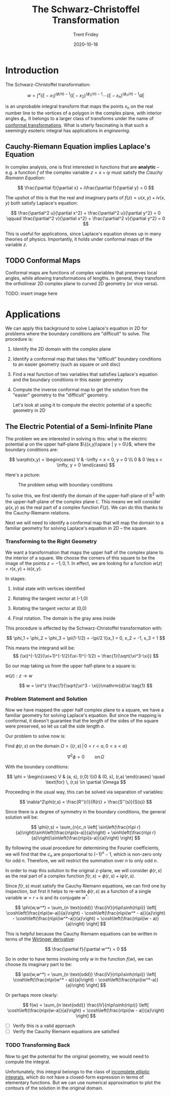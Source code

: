 #+TITLE: The Schwarz-Christoffel Transformation 
#+AUTHOR: Trent Fridey
#+DATE: 2020-10-18
#+HUGO_TAGS: complex-analysis math
#+STARTUP: latexpreview
#+DRAFT: true
#+HUGO_BASE_DIR: ~/trent/blog
#+HUGO_SECTION: posts/schwarz-christoffel

* Introduction

  The Schwarz-Christoffel transformation:

 \[
w = \int^x (\xi - x_1)^{(\phi/\pi)-1}(\xi - x_2)^{(\phi_2/\pi)-1}\cdots (\xi - x_n)^{(\phi_n/\pi)-1}\mathrm{d}\xi
\]

is an unprobable integral transform that maps the points $x_n$ on the real number line to the vertices of a polygon in the complex plane, with interior angles $\phi_n$.
It belongs to a larger class of transforms under the name of [[https://en.wikipedia.org/wiki/Conformal_map][conformal transformations]].
What is utterly fascinating is that such a seemingly esoteric integral has applications in /engineering/.


** Cauchy-Riemann Equation implies Laplace's Equation

   In complex analysis, one is first interested in functions that are *analytic* -- e.g. a function $f$ of the complex variable $z = x + iy$ must satisfy the /Cauchy Riemann Equation/:
   
   \[
   \frac{\partial f}{\partial x} + i\frac{\partial f}{\partial y} = 0
   \]

  The upshot of this is that the real and imaginary parts of $f(z) = u(x,y) + iv(x,y)$ both satisfy Laplace's equation:
   
   \[
   \frac{\partial^2 u}{\partial x^2} + \frac{\partial^2 u}{\partial y^2} = 0
   \qquad
   \frac{\partial^2 v}{\partial x^2} + \frac{\partial^2 v}{\partial y^2} = 0
   \]

   This is useful for applications, since Laplace's equation shows up in many theories of physics.
   Importantly, it holds under conformal maps of the variable $z$.

** TODO Conformal Maps

   Conformal maps are functions of complex variables that preserves local angles, while allowing transformations of lengths.
   In general, they transform the ortholinear 2D complex plane to curved 2D geometry (or vice versa).

   TODO: insert image here
   
* Applications  

  We can apply this background to solve Laplace's equation in 2D for problems where the boundary conditions are "difficult" to solve.
  The procedure is:
  1. Identify the 2D domain with the complex plane
  2. Identify a conformal map that takes the "difficult" boundary conditions to an easier geometry (such as square or unit disc)
  3. Find a real function of two variables that satisfies Laplace's equation and the boundary conditions in this easier geometry
  4. Compute the inverse conformal map to get the solution from the "easier" geometry to the "difficult" geometry. 
  
   Let's look at using it to compute the electric potential of a specific geometry in 2D

** The Electric Potential of a Semi-Infinite Plane

  The problem we are interested in solving is this: what is the electric potential $\varphi$ on the upper half-plane $\{(x,y)\space  |  y > 0\}$, where the boundary conditions are:

\[
\varphi(x,y) = \begin{cases}
V & -\infty < x < 0, y = 0 \\\ 0 & 0 \leq x < \infty, y = 0
\end{cases}
\]


  Here's a picture:

 #+CAPTION: The problem setup with boundary conditions 
[[file:./images/domain.svg]]

  To solve this, we first identify the domain of the upper-half-plane of $\mathbb{R}^2$ with the upper-half-plane of the complex plane $\mathbb{C}$.
  This means we will consider $\varphi(x,y)$ as the real part of a complex function $F(z)$.
  We can do this thanks to the Cauchy-Riemann relations.

  Next we will need to identify a conformal map that will map the domain to a familiar geometry for solving Laplace's equation in 2D -- the square.
  
*** Transforming to the Right Geometry

We want a transformation that maps the upper half of the complex plane to the interior of a square.
We choose the corners of this square to be the image of the points $z = -1, 0, 1$.
In effect, we are looking for a function $w(z) = r(x,y) + is(x,y)$.

In stages:

1. Initial state with vertices identified 

   [[file:./images/w-plane-1.svg]]

2. Rotating the tangent vector at (-1,0)

  [[file:./images/w-plane-2.svg]]

3. Rotating the tangent vector at (0,0)

  [[file:./images/w-plane-3.svg]]
 
4. Final rotation. The domain is the gray area inside

  [[file:./images/w-plane.svg]] 


This procedure is effected by the Schwarz-Christoffel transformation with:

 \[
 \phi_1 = \phi_2 = \phi_3 = \pi(1-1/2) = -\pi/2 \\\x_1 = 0, x_2 = -1, x_3 = 1
 \]

 This means the integrand will be:
\[
 (\xi)^{-1/2}(\xi+1)^{-1/2}(\xi-1)^{-1/2} = \frac{1}{\sqrt{\xi^3-\xi}}
\]

 So our map taking us from the upper half-plane to a square is:

 $w(z) : z \to w$ 

\[ 
w = \int^z \frac{1}{\sqrt{\xi^3 - \xi}}\mathrm{d}\xi \tag{1}
\]


*** Problem Statement and Solution

    Now we have mapped the upper half complex plane to a square, we have a familiar geometry for solving Laplace's equation.
    But since the mapping is conformal, it doesn't guarantee that the length of the sides of the square were preserved, so let us call the side length $a$.
    
    Our problem to solve now is:
    
    Find $\phi(r,s)$ on the domain $\Omega = \{ (r,s) \, | \, 0 < r < a, 0 < s < a \}$

    \[
    \nabla^2 \phi = 0 \qquad \text{on} \, \Omega
    \]

    With the boundary conditions:
    
    \[
    \phi = \begin{cases}
    V & (a, s), (r,0)  \\\0 & (0, s), (r,a) 
    \end{cases}
    \quad  \text{for} \, (r,s) \in  \partial \Omega
    \]

Proceeding in the usual way, this can be solved via separation of variables:

\[
\nabla^2\phi(r,s) = \frac{R''(r)}{R(r)} + \frac{S''(s)}{S(s)}
\]

Since there is a degree of symmetry in the boundary conditions, the general solution will be:

\[
\phi(r,s) = \sum_{n}c_n
\left[
\sin\left(\frac{n\pi r}{a}\right)\sinh\left(\frac{n\pi(s-a)}{a}\right) +
\sinh\left(\frac{n\pi r}{a}\right)\sin\left(\frac{n\pi(s-a)}{a}\right)
\right]
\]
    
By following the usual procedure for determining the Fourier coefficients, we will find that the $c_n$ are proportional to $(-1)^n - 1$, which is non-zero only for odd $n$.
Therefore, we will restrict the summation over $n$ to only odd $n$.

In order to map this solution to the original $z$-plane, we will consider $\phi(r,s)$ as the real part of a complex function $f(r,s) = \phi(r,s) + i\psi(r,s)$.

Since $f(r,s)$ must satisfy the Cauchy Riemann equations, we can find one by inspection, but first it helps to re-write $\phi(r,s)$ as a function of a single variable $w = r + is$ and its conjugate $w^*$:

\[
\phi(w,w^*) = \sum_{n \text{odd}} \frac{iV}{n\pi\sinh(n\pi)}
\left[
\cosh\left(\frac{n\pi(w-a)}{a}\right) - \cosh\left(\frac{n\pi(w^* - a)}{a}\right) -
\cosh\left(\frac{n\pi(iw^*-a)}{a}\right) + \cosh\left(\frac{n\pi(iw - a)}{a}\right)
\right]
\]

This is helpful because the Cauchy Riemann equations can be written in terms of the [[https://en.wikipedia.org/wiki/Wirtinger_derivatives][Wirtinger derivative]]:

\[
\frac{\partial f}{\partial w^*} = 0
\]

So in order to have terms involving only $w$ in the function $f(w)$, we can choose its imaginary part to be:

\[
\psi(w,w^*) = \sum_{n \text{odd}} \frac{iV}{n\pi\sinh(n\pi)}
\left[
\cosh\left(\frac{n\pi(w^* - a)}{a}\right) -
\cosh\left(\frac{n\pi(iw^*-a)}{a}\right) 
\right]
\]

Or perhaps more clearly:

\[
f(w) = \sum_{n \text{odd}} \frac{iV}{n\pi\sinh(n\pi)}
\left[
\cosh\left(\frac{n\pi(w-a)}{a}\right) + \cosh\left(\frac{n\pi(iw - a)}{a}\right)
\right]
\]

 - [ ] Verify this is a valid approach
 - [ ] Verify the Cauchy Riemann equations are satisfied

*** TODO Transforming Back 

   Now to get the potential for the original geometry, we would need to compute the integral.

   Unfortunately, this integral belongs to the class of [[https://en.wikipedia.org/wiki/Elliptic_integral][incomplete elliptic integrals]], which do not have a closed-form expression in terms of elementary functions.
   But we can use numerical approximation to plot the contours of the solution in the original domain.
   
